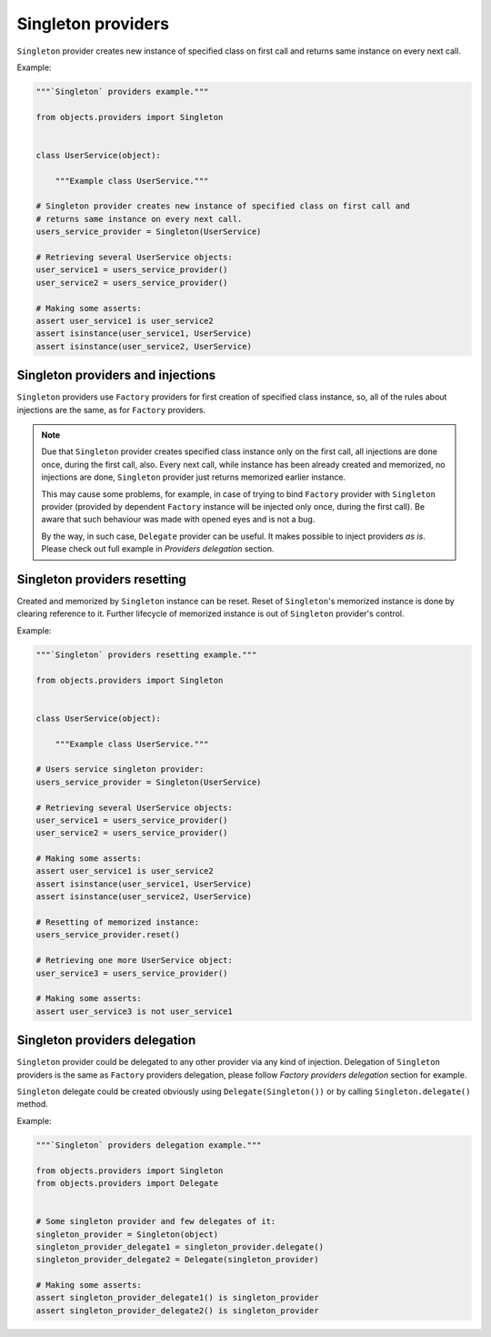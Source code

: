 Singleton providers
-------------------

``Singleton`` provider creates new instance of specified class on first call
and returns same instance on every next call.

Example:

.. image:: /images/singleton.png
    :width: 80%
    :align: center

.. code-block:: python

    """`Singleton` providers example."""

    from objects.providers import Singleton


    class UserService(object):

        """Example class UserService."""

    # Singleton provider creates new instance of specified class on first call and
    # returns same instance on every next call.
    users_service_provider = Singleton(UserService)

    # Retrieving several UserService objects:
    user_service1 = users_service_provider()
    user_service2 = users_service_provider()

    # Making some asserts:
    assert user_service1 is user_service2
    assert isinstance(user_service1, UserService)
    assert isinstance(user_service2, UserService)

Singleton providers and injections
~~~~~~~~~~~~~~~~~~~~~~~~~~~~~~~~~~

``Singleton`` providers use ``Factory`` providers for first creation of
specified class instance, so, all of the rules about injections are the same,
as for ``Factory`` providers.

.. image:: /images/singleton_internals.png
    :width: 80%
    :align: center

.. note::

    Due that ``Singleton`` provider creates specified class instance only on
    the first call, all injections are done once, during the first call, also.
    Every next call, while instance has been already created and memorized, no
    injections are done, ``Singleton`` provider just returns memorized earlier
    instance.

    This may cause some problems, for example, in case of trying to bind
    ``Factory`` provider with ``Singleton`` provider (provided by dependent
    ``Factory`` instance will be injected only once, during the first call).
    Be aware that such behaviour was made with opened eyes and is not a bug.

    By the way, in such case, ``Delegate`` provider can be useful. It makes
    possible to inject providers *as is*. Please check out full example in
    *Providers delegation* section.

Singleton providers resetting
~~~~~~~~~~~~~~~~~~~~~~~~~~~~~

Created and memorized by ``Singleton`` instance can be reset. Reset of
``Singleton``'s memorized instance is done by clearing reference to it. Further
lifecycle of memorized instance is out of ``Singleton`` provider's control.

Example:

.. code-block:: python

    """`Singleton` providers resetting example."""

    from objects.providers import Singleton


    class UserService(object):

        """Example class UserService."""

    # Users service singleton provider:
    users_service_provider = Singleton(UserService)

    # Retrieving several UserService objects:
    user_service1 = users_service_provider()
    user_service2 = users_service_provider()

    # Making some asserts:
    assert user_service1 is user_service2
    assert isinstance(user_service1, UserService)
    assert isinstance(user_service2, UserService)

    # Resetting of memorized instance:
    users_service_provider.reset()

    # Retrieving one more UserService object:
    user_service3 = users_service_provider()

    # Making some asserts:
    assert user_service3 is not user_service1

Singleton providers delegation
~~~~~~~~~~~~~~~~~~~~~~~~~~~~~~

``Singleton`` provider could be delegated to any other provider via any kind of
injection. Delegation of ``Singleton`` providers is the same as ``Factory``
providers delegation, please follow *Factory providers delegation* section for
example.

``Singleton`` delegate could be created obviously using 
``Delegate(Singleton())`` or by calling ``Singleton.delegate()`` method.

Example:

.. code-block:: python

    """`Singleton` providers delegation example."""

    from objects.providers import Singleton
    from objects.providers import Delegate


    # Some singleton provider and few delegates of it:
    singleton_provider = Singleton(object)
    singleton_provider_delegate1 = singleton_provider.delegate()
    singleton_provider_delegate2 = Delegate(singleton_provider)

    # Making some asserts:
    assert singleton_provider_delegate1() is singleton_provider
    assert singleton_provider_delegate2() is singleton_provider

